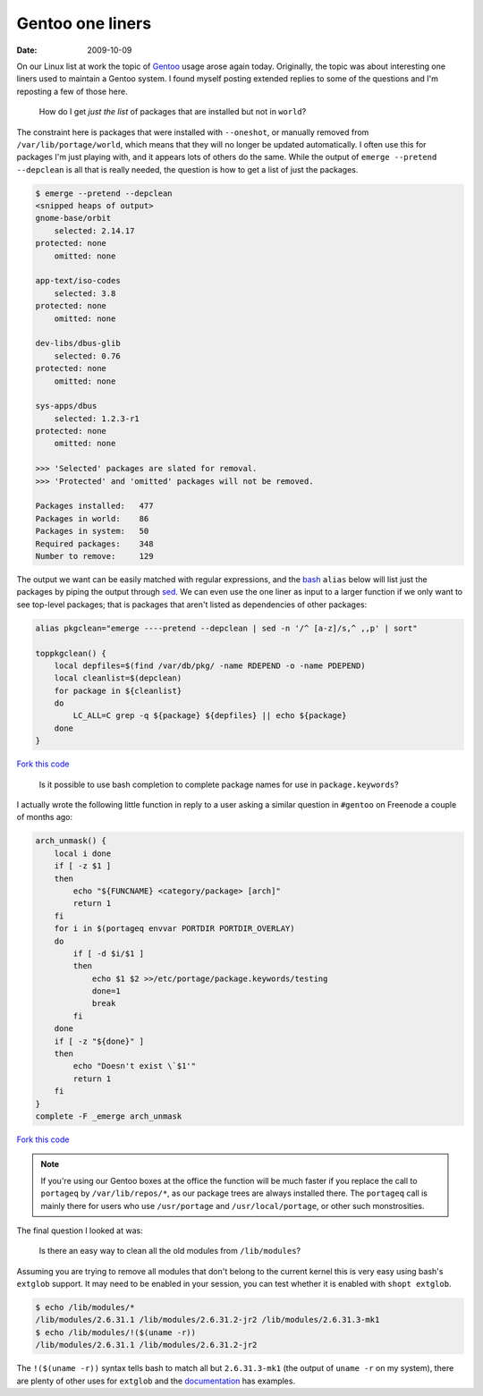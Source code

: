 Gentoo one liners
=================

:date: 2009-10-09

On our Linux list at work the topic of Gentoo_ usage arose again today.
Originally, the topic was about interesting one liners used to maintain a Gentoo
system.  I found myself posting extended replies to some of the questions and
I'm reposting a few of those here.

    How do I get *just the list* of packages that are installed but not in
    ``world``?

The constraint here is packages that were installed with ``--oneshot``, or
manually removed from ``/var/lib/portage/world``, which means that they will no
longer be updated automatically.  I often use this for packages I'm just playing
with, and it appears lots of others do the same.  While the output of ``emerge
--pretend --depclean`` is all that is really needed, the question is how to get
a list of just the packages.

.. code-block:: console

    $ emerge --pretend --depclean
    <snipped heaps of output>
    gnome-base/orbit
        selected: 2.14.17
    protected: none
        omitted: none

    app-text/iso-codes
        selected: 3.8
    protected: none
        omitted: none

    dev-libs/dbus-glib
        selected: 0.76
    protected: none
        omitted: none

    sys-apps/dbus
        selected: 1.2.3-r1
    protected: none
        omitted: none

    >>> 'Selected' packages are slated for removal.
    >>> 'Protected' and 'omitted' packages will not be removed.

    Packages installed:   477
    Packages in world:    86
    Packages in system:   50
    Required packages:    348
    Number to remove:     129

The output we want can be easily matched with regular expressions, and the bash_
``alias`` below will list just the packages by piping the output through sed_.
We can even use the one liner as input to a larger function if we only want to
see top-level packages; that is packages that aren't listed as dependencies of
other packages:

.. code-block:: bash

    alias pkgclean="emerge ----pretend --depclean | sed -n '/^ [a-z]/s,^ ,,p' | sort"

    toppkgclean() {
        local depfiles=$(find /var/db/pkg/ -name RDEPEND -o -name PDEPEND)
        local cleanlist=$(depclean)
        for package in ${cleanlist}
        do
            LC_ALL=C grep -q ${package} ${depfiles} || echo ${package}
        done
    }

`Fork this code <http://gist.github.com/207305>`__

    Is it possible to use bash completion to complete package names for use in
    ``package.keywords``?

I actually wrote the following little function in reply to a user asking
a similar question in ``#gentoo`` on Freenode a couple of months ago:

.. code-block:: bash

    arch_unmask() {
        local i done
        if [ -z $1 ]
        then
            echo "${FUNCNAME} <category/package> [arch]"
            return 1
        fi
        for i in $(portageq envvar PORTDIR PORTDIR_OVERLAY)
        do
            if [ -d $i/$1 ]
            then
                echo $1 $2 >>/etc/portage/package.keywords/testing
                done=1
                break
            fi
        done
        if [ -z "${done}" ]
        then
            echo "Doesn't exist \`$1'"
            return 1
        fi
    }
    complete -F _emerge arch_unmask

`Fork this code <http://gist.github.com/207306>`__

.. note::
   If you're using our Gentoo boxes at the office the function will be much
   faster if you replace the call to ``portageq`` by ``/var/lib/repos/*``, as
   our package trees are always installed there.  The ``portageq`` call is
   mainly there for users who use ``/usr/portage`` and ``/usr/local/portage``,
   or other such monstrosities.

The final question I looked at was:

    Is there an easy way to clean all the old modules from ``/lib/modules``?

Assuming you are trying to remove all modules that don't belong to the current
kernel this is very easy using bash's ``extglob`` support.  It may need to be
enabled in your session, you can test whether it is enabled with ``shopt
extglob``.

.. code-block:: console

    $ echo /lib/modules/*
    /lib/modules/2.6.31.1 /lib/modules/2.6.31.2-jr2 /lib/modules/2.6.31.3-mk1
    $ echo /lib/modules/!($(uname -r))
    /lib/modules/2.6.31.1 /lib/modules/2.6.31.2-jr2

The ``!($(uname -r))`` syntax tells bash to match all but ``2.6.31.3-mk1`` (the
output of ``uname -r`` on my system), there are plenty of other uses for
``extglob`` and the documentation_ has examples.

.. _Gentoo: http://www.gentoo.org/
.. _bash: http://cnswww.cns.cwru.edu/~chet/bash/bashtop.html
.. _sed: http://sed.sourceforge.net/
.. _documentation: http://www.gnu.org/software/bash/manual/html_node/Pattern-Matching.html#Pattern-Matching
